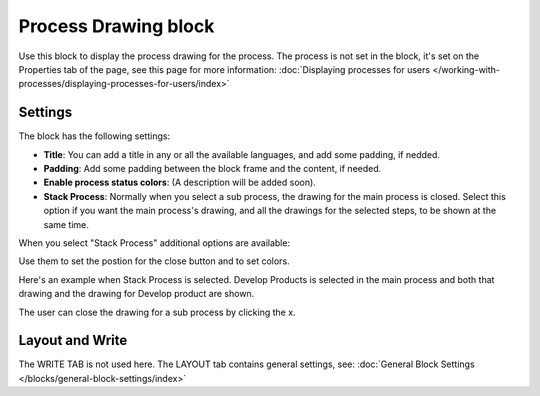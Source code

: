 Process Drawing block
======================

Use this block to display the process drawing for the process. The process is not set in the block, it's set on the Properties tab of the page, see this page for more information: :doc:`Displaying processes for users </working-with-processes/displaying-processes-for-users/index>`

Settings
***********
The block has the following settings:

.. image:: process-drawing-block-v7.png

+ **Title**: You can add a title in any or all the available languages, and add some padding, if nedded.
+ **Padding**: Add some padding between the block frame and the content, if needed.
+ **Enable process status colors**: (A description will be added soon).
+ **Stack Process**: Normally when you select a sub process, the drawing for the main process is closed. Select this option if you want the main process's drawing, and all the drawings for the selected steps, to be shown at the same time. 

When you select "Stack Process" additional options are available:

.. image:: process-drawing-block-stack.png

Use them to set the postion for the close button and to set colors.

Here's an example when Stack Process is selected. Develop Products is selected in the main process and both that drawing and the drawing for Develop product are shown.

.. image:: stack-process-example-v7.png

The user can close the drawing for a sub process by clicking the x.

.. image:: stack-process-close-v7.png

Layout and Write
*********************
The WRITE TAB is not used here. The LAYOUT tab contains general settings, see: :doc:`General Block Settings </blocks/general-block-settings/index>`

